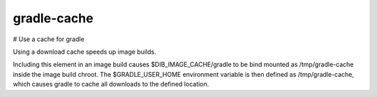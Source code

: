 =========
gradle-cache
=========
# Use a cache for gradle

Using a download cache speeds up image builds.

Including this element in an image build causes
$DIB_IMAGE_CACHE/gradle to be bind mounted as /tmp/gradle-cache inside
the image build chroot.  The $GRADLE_USER_HOME environment variable
is then defined as /tmp/gradle-cache, which causes gradle to cache all downloads
to the defined location.
